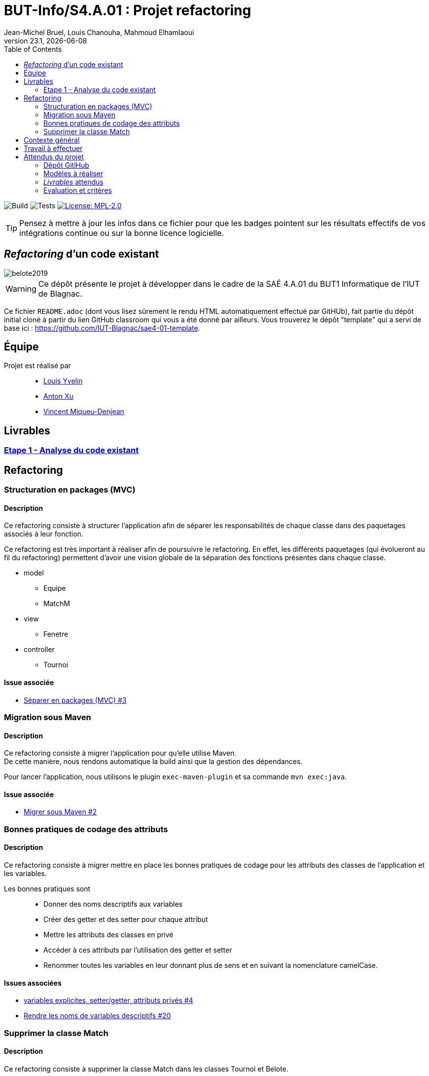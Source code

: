 // ------------------------------------------
//  Created by Jean-Michel Bruel on 2019-12.
//  Copyright (c) 2019 IRIT/U. Toulouse. All rights reserved.
// Thanks to Louis Chanouha for code & idea
// ------------------------------------------
= BUT-Info/S4.A.01 : Projet refactoring
Jean-Michel Bruel, Louis Chanouha, Mahmoud Elhamlaoui
v23.1, {localdate}
:mailto: jbruel@gmail.com
:status: bottom
:inclusion:
:experimental:
:toc: toc2
:icons: font
:window: _blank
:asciidoctorlink: link:http://asciidoctor.org/[Asciidoctor]indexterm:[Asciidoctor]

// Useful definitions
:asciidoc: http://www.methods.co.nz/asciidoc[AsciiDoc]
:icongit: icon:git[]
:git: http://git-scm.com/[{icongit}]
:plantuml: https://plantuml.com/fr/[plantUML]
:vscode: https://code.visualstudio.com/[VS Code]

ifndef::env-github[:icons: font]
// Specific to GitHub
ifdef::env-github[]
:!toc-title:
:caution-caption: :fire:
:important-caption: :exclamation:
:note-caption: :paperclip:
:tip-caption: :bulb:
:warning-caption: :warning:
:icongit: Git
endif::[]

// /!\ A MODIFIER !!!
:baseURL: https://github.com/IUT-Blagnac/sae4-01-2023-womenshitiancai

// Tags
image:{baseURL}/actions/workflows/build.yml/badge.svg[Build] 
image:{baseURL}/actions/workflows/tests.yml/badge.svg[Tests] 
image:https://img.shields.io/badge/License-MPL%202.0-brightgreen.svg[License: MPL-2.0, link="https://opensource.org/licenses/MPL-2.0"]
//---------------------------------------------------------------

TIP: Pensez à mettre à jour les infos dans ce fichier pour que les badges pointent sur les résultats effectifs de vos intégrations continue ou sur la bonne licence logicielle.

== _Refactoring_ d'un code existant

image::assets/belote2019.png[]

WARNING: Ce dépôt présente le projet à développer dans le cadre de la SAÉ 4.A.01 du BUT1 Informatique de l'IUT de Blagnac.

Ce fichier `README.adoc` (dont vous lisez sûrement le rendu HTML automatiquement effectué par GitHUb), fait partie du dépôt initial cloné à partir du lien GitHub classroom qui vous a été donné par ailleurs.
Vous trouverez le dépôt "template" qui a servi de base ici : https://github.com/IUT-Blagnac/sae4-01-template. 

== Équipe

Projet est réalisé par::

- https://github.com/L-Yvelin[Louis Yvelin]
- https://github.com/Anxton[Anton Xu]
- https://github.com/RepliKode[Vincent Miqueu-Denjean]

== Livrables

=== link:doc/analyse_existant.adoc[Etape 1 - Analyse du code existant]

== Refactoring

=== Structuration en packages (MVC)

==== Description

Ce refactoring consiste à structurer l'application afin de séparer les responsabilités de chaque classe dans des paquetages associés à leur fonction.

Ce refactoring est très important à réaliser afin de poursuivre le refactoring. En effet, les différents paquetages (qui évolueront au fil du refactoring) permettent d'avoir une vision globale de la séparation des fonctions présentes dans chaque classe.

* model
** Equipe
** MatchM
* view
** Fenetre
* controller
** Tournoi

==== Issue associée

* link:https://github.com/IUT-Blagnac/sae4-01-2023-womenshitiancai/issues/3[Séparer en packages (MVC) #3]

=== Migration sous Maven 

==== Description

Ce refactoring consiste à migrer l'application pour qu'elle utilise Maven. +
De cette manière, nous rendons automatique la build ainsi que la gestion des dépendances.

Pour lancer l'application, nous utilisons le plugin `exec-maven-plugin` et sa commande `mvn exec:java`.

==== Issue associée

* link:https://github.com/IUT-Blagnac/sae4-01-2023-womenshitiancai/issues/2[Migrer sous Maven #2]

=== Bonnes pratiques de codage des attributs

==== Description

Ce refactoring consiste à migrer mettre en place les bonnes pratiques de codage pour les attributs des classes de l'application et les variables.

Les bonnes pratiques sont::
* Donner des noms descriptifs aux variables
* Créer des getter et des setter pour chaque attribut
* Mettre les attributs des classes en privé
* Accéder à ces attributs par l'utilisation des getter et setter
* Renommer toutes les variables en leur donnant plus de sens et en suivant la nomenclature camelCase.

==== Issues associées

* link:https://github.com/IUT-Blagnac/sae4-01-2023-womenshitiancai/issues/4[variables explicites, setter/getter, attributs privés #4]
* link:https://github.com/IUT-Blagnac/sae4-01-2023-womenshitiancai/issues/20[Rendre les noms de variables descriptifs #20]

=== Supprimer la classe Match

==== Description

Ce refactoring consiste à supprimer la classe Match dans les classes Tournoi et Belote.

Le travail effectué::
* Dans la classe Belote, la classe Match est complètement inutile, d'où sa suppression.
* Dans la classe Tournoi, la classe Match est un duplicata de la classe MatchM présente dans un fichier à part. Elle a pour unique but d'avoir un constructeur simplifié. Il a donc fallu déplacer ce constructeur dans la classe MatchM.
* Enfin, pour simplifier le code, nous avons rennomé la classe MatchM en Match. 

==== Issue associée

* link:https://github.com/IUT-Blagnac/sae4-01-2023-womenshitiancai/issues/12[Supprimer classe interne Match : Tournoi et belote]

== Contexte général

TIP: Cette partie de votre `README.adoc` peut être supprimée ou mise ailleurs.

Vous trouverez link:Belote2023.zip[ici] le lien vers un projet écrit par un ancien étudiant de l'IUT de Blagnac (à l'époque ou cette SAÉ n'existait pas). 
L'application permet de gérer un tournoi de Belote: saisie des participants, des scores, génération des matchs et visualisation des résultats. 
Elle a été codée avec Java + Swing (différent de Java FX que vous avez étudié en cours) + un stockage au format SQL.

Ce projet est un projet {Eclipse}. 
Pour l'importer dans cet  IDE, cliquez sur menu:File[Import...>General>Existing Projects into Workspace>Next>Select archive file>Finish].

Commencez par étudier l'application, sans vous précipiter :

- Analysez en détails les fonctionnalités du logiciel, les différentes étapes d'un tournoi. Vous pouvez vous aider d'un schéma ou un diagramme de séquence système UML.
- Que pensez-vous de l'organisation et la visibilité du code ? Peut-on facilement le faire évoluer pour ajouter par exemple une deuxième fenêtre plein écran pour affichage sur un projecteur ?
- Que améliorations proposez-vous ?

== Travail à effectuer

Vous avez 4 semaines (à 3 séances par semaines) en semaines 11-14 pour améliorer le plus possible le code de cette application, en y intégrant vos acquis de l'IUT abordés dans les ressource R3.02, R3.03, R3.04, R4.01, R4.02 :

Améliorations obligatoires::
- intégration de patrons de conception. Cela peut être ceux vus en cours, ou d'autres (il y en a plein, cf. https://refactoring.guru/),
- application de bonnes pratiques de la conceptions orientée objet. Pensez à SOLID, l'encapsulation, votre expérience en développement Java !

Améliorations facultatives::
- passer l'application en multilingue de manière générique
- convertir le projet pour y inclure un système de build
- permettre à l'application de fonctionner avec n'importe quelle BD relationnelle
- proposer des fonctionnalités supplémentaires, dont le développement a été  facilité par votre refactoring

WARNING: Commencez d'abord par établir un objectif et vous répartir les tâches ! Vous perdrez énormément de temps si vos changements s'avèrent non adaptés à l'application ! N'hésitez pas à valider vos idées avec votre intervenant.

TIP: Commencez par le plus simple. Le patron le plus complexe n'est pas toujours le plus adapté !

TIP: Dans votre étude, anticipez de possibles futures évolutions de l'application. Ex: affichage déporté, configuration de plusieurs algorithmes, types de stockages des données... (l'objectif de ce projet est de refactorer le code, pas juste d'ajouter de nouvelles fonctionnalités).

[%interactive]
* [ ] Remplacez et utilisez le `README.adoc` de votre dépôt initial comme rapport de votre refactoring.
* [ ] N'oubliez pas d'expliquer comment lancer ou deployer votre application (e.g., `mvn install` ou `gradle install`)

== Attendus du projet

ifdef::slides[:leveloffset: -1]

=== Dépôt GitlHub

Vous travaillerez sur un projet GitHub créé pour l'occasion sur le groupe de l'IUT de Blagnac (https://github.com/iut-blagnac/) via un lien classroom (qui vous sera donné par ailleurs) et qui devra s'appeler : `sae4-01-2023-xyz` où `xyz` sera remplacé par le nom que vous voulez. 
La branche `master` (ou `main`) sera celle où nous évaluerons votre `README` (en markdown ou asciidoc et contenant votre "rapport" avec entre autre le nom des 2 binômes), vos codes (répertoire `src`), vos documentations (répertoire `doc`).

=== Modèles à réaliser

On ne vous embête pas avec les modèles mais n'hésitez pas à en utiliser
(des cohérents avec votre code) pour vos documentations.
Rien ne vaut un bon diagramme de classe pour montrer  un  "avant-après".

=== _Livrables_ attendus

Votre projet sera constitué du contenu de la branche master de votre dépôt créé pour l'occasion sur GitHub à la date du *vendredi 07/04/2023* à minuit.

Votre rapport sera votre `README`, contenant (outre les éléments habituels d'un rapport comme les noms et contact des binômes, une table des matières, ...)
une courte explication par chaque fonctionnalité nouvelle ou refactoring précis
avec des extraits de code illustratifs et une justification pour chaque modification.

Un bonus conséquent sera donné à ceux qui expriment et organisent leurs idées de refactoring en utilisant les issues GitHub de manière propre (taguées selon leur type, closed quand insérées dans le code, testées, documentées, avec   éventuellement la branche associée).

=== Evaluation et critères

Vous pourrez travailler en groupe de 2 max.

Les principaux critères qui guideront la notation seront :

- pertinence des choix
- pertinence des tests
- qualité du code
- qualité du rapport (illustration, explications)
- nombre et difficulté des modifications (pensez à utiliser des numéros ou des identifiants permettant de les retrouver facilement dans les codes, par exemple en les liants à des issues)
- extras (modèles, build, ci, ...)

TIP: En cas de besoin, n'hésitez pas à me contacter (jean-michel.bruel@univ-tlse2.fr) ou à poser des questions sur le channel `#sae-s4-fi-refactoring` du Discord de l'IUT.

**********************************************************************
Document généré par mailto:{email}[{author}] via {asciidoctorlink} (version `{asciidoctor-version}`).
Pour l'instant ce document est libre d'utilisation et géré par la 'Licence Creative Commons'.
image:assets/88x31.png["Licence CreativeCommons",style="border-width:0",link="http://creativecommons.org/licenses/by-sa/3.0/"]
http://creativecommons.org/licenses/by-sa/3.0/[licence Creative Commons Paternité - Partage à l&#39;Identique 3.0 non transposé].
**********************************************************************
